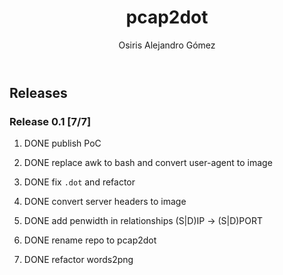 #+TITLE:     pcap2dot
#+AUTHOR:    Osiris Alejandro Gómez
#+EMAIL:     osiux@osiux.com
#+LANGUAGE:  en
#+LINK:      ISSUE https://github.com/osiris/pcap2dot/issues/
#+LINK:      GIT https://github.com/osiris/pcap2dot/commit/



** Releases
*** Release 0.1 [7/7]
**** DONE publish PoC
     CLOSED: [2014-10-04 sáb 14:58]
     :LOGBOOK:
     - State "DONE"       from "NEXT"       [2014-10-04 sáb 14:58]
     CLOCK: [2014-10-04 sáb 03:41]--[2014-10-04 sáb 06:31] =>  2:50
     :END:

**** DONE replace awk to bash and convert user-agent to image
     CLOSED: [2014-10-06 lun 01:05]
     :LOGBOOK:
     - State "DONE"       from ""           [2014-10-06 lun 01:05]
     CLOCK: [2014-10-06 lun 00:18]--[2014-10-06 lun 00:58] =>  0:40
     CLOCK: [2014-10-05 dom 20:18]--[2014-10-05 dom 21:10] =>  0:52
     CLOCK: [2014-10-05 dom 19:25]--[2014-10-05 dom 19:41] =>  0:16
     CLOCK: [2014-10-05 dom 15:38]--[2014-10-05 dom 18:52] =>  3:14
     CLOCK: [2014-10-05 dom 12:05]--[2014-10-05 dom 12:34] =>  0:29
     :END:

**** DONE fix =.dot= and refactor
     CLOSED: [2014-10-06 lun 17:40]
     :LOGBOOK:
     - State "DONE"       from ""           [2014-10-06 lun 17:40]
     CLOCK: [2014-10-06 lun 15:12]--[2014-10-06 lun 17:22] =>  2:10
     :END:

**** DONE convert server headers to image
     CLOSED: [2014-10-07 mar 10:22]
     :LOGBOOK:
     - State "DONE"       from ""           [2014-10-07 mar 10:22]
     CLOCK: [2014-10-07 mar 02:42]--[2014-10-07 mar 04:15] =>  1:33
     :END:

**** DONE add penwidth in relationships (S|D)IP -> (S|D)PORT
     CLOSED: [2014-10-08 mié 06:11]
     :LOGBOOK:
     - State "DONE"       from ""           [2014-10-08 mié 06:11]
     CLOCK: [2014-10-08 mié 05:08]--[2014-10-08 mié 06:08] =>  1:00
     :END:
**** DONE rename repo to pcap2dot
     CLOSED: [2014-10-10 vie 09:55]
     :LOGBOOK:
     - State "DONE"       from ""           [2014-10-10 vie 09:55]
     CLOCK: [2014-10-10 vie 09:50]--[2014-10-10 vie 09:55] =>  0:05
     :END:
**** DONE refactor words2png
     CLOSED: [2014-10-12 dom 13:59]
     :LOGBOOK:
     - State "DONE"       from ""           [2014-10-12 dom 13:59]
     CLOCK: [2014-10-12 dom 13:09]--[2014-10-12 dom 13:59] =>  0:50
     CLOCK: [2014-10-11 sáb 14:33]--[2014-10-11 sáb 17:28] =>  2:55
     :END:

